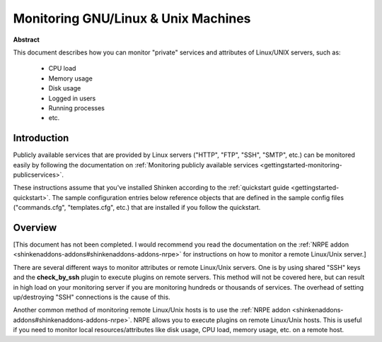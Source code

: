 .. _gettingstarted-monitoring-linux:




======================================
 Monitoring GNU/Linux & Unix Machines 
======================================

**Abstract**

This document describes how you can monitor "private" services and attributes of Linux/UNIX servers, such as:

  * CPU load
  * Memory usage
  * Disk usage
  * Logged in users
  * Running processes
  * etc.



Introduction 
=============


Publicly available services that are provided by Linux servers ("HTTP", "FTP", "SSH", "SMTP", etc.) can be monitored easily by following the documentation on :ref:`Monitoring publicly available services <gettingstarted-monitoring-publicservices>`.

These instructions assume that you've installed Shinken according to the :ref:`quickstart guide <gettingstarted-quickstart>`. The sample configuration entries below reference objects that are defined in the sample config files ("commands.cfg", "templates.cfg", etc.) that are installed if you follow the quickstart.



Overview 
=========


[This document has not been completed. I would recommend you read the documentation on the :ref:`NRPE addon <shinkenaddons-addons#shinkenaddons-addons-nrpe>` for instructions on how to monitor a remote Linux/Unix server.]

There are several different ways to monitor attributes or remote Linux/Unix servers. One is by using shared "SSH" keys and the **check_by_ssh** plugin to execute plugins on remote servers. This method will not be covered here, but can result in high load on your monitoring server if you are monitoring hundreds or thousands of services. The overhead of setting up/destroying "SSH" connections is the cause of this.


.. image:: /_static/images/official/images/nrpe-shinken.png
   :scale: 90 %



Another common method of monitoring remote Linux/Unix hosts is to use the :ref:`NRPE addon <shinkenaddons-addons#shinkenaddons-addons-nrpe>`. NRPE allows you to execute plugins on remote Linux/Unix hosts. This is useful if you need to monitor local resources/attributes like disk usage, CPU load, memory usage, etc. on a remote host.

